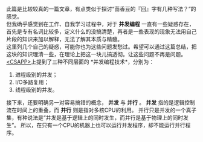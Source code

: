 # * 实现并发可以有多少种方式
#+OPTIONS: toc:nil
此篇是比较较真的一篇文章，有点类似于探讨“茴香豆的『回』字有几种写法？”的感觉。 \\

但我确乎感觉到在工作、自我学习过程中，对于 *并发编程* 一直有一些疑惑存在，首先是专有名词比较多，定义什么的没搞清楚，再者是一些表现的现象无法用自己片段的知识来加以解释，无法了解其本质与精髓。 \\
这里列几个自己的疑惑，可能你也为这些问题发愁过。希望可以通过这篇总结，把这块的知识理清一些，在理论上把这一块儿搞透彻。让这些问题不再是问题。 \\

[[https://book.douban.com/subject/26912767/][<CSAPP>]]上提到了三种不同层面的 *并发编程技术*，分别为：
1. 进程级别的并发；
2. I/O多路复用；
3. 线程级别的并发。

接下来，还要明确另一对容易搞错的概念， *并发* 与 *并行* 。
*并发* 指的是逻辑控制流在时间上的重叠，而 *并行* 则是指对多核CPU的利用。
并行只是并发的一个真子集，有种说法是“并发是基于逻辑上的同时发生，而并行是基于物理上的同时发生”。
所以，在只有一个CPU的机器上也可以运行并发程序，却不能运行并行程序。

